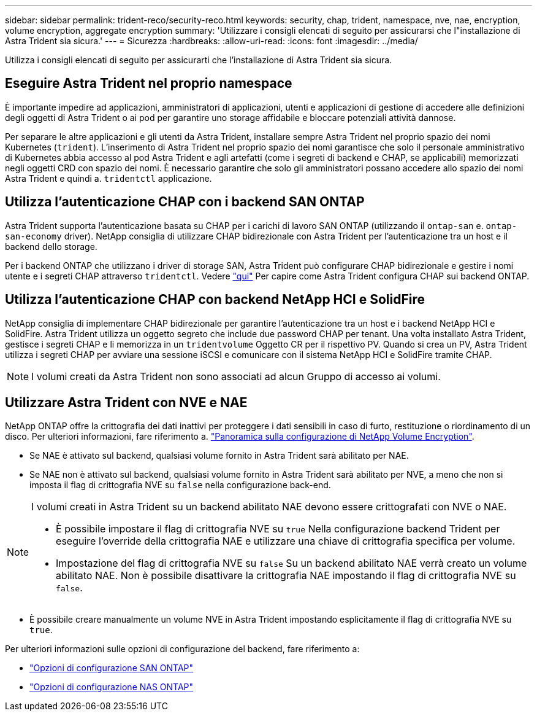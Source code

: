 ---
sidebar: sidebar 
permalink: trident-reco/security-reco.html 
keywords: security, chap, trident, namespace, nve, nae, encryption, volume encryption, aggregate encryption 
summary: 'Utilizzare i consigli elencati di seguito per assicurarsi che l"installazione di Astra Trident sia sicura.' 
---
= Sicurezza
:hardbreaks:
:allow-uri-read: 
:icons: font
:imagesdir: ../media/


[role="lead"]
Utilizza i consigli elencati di seguito per assicurarti che l'installazione di Astra Trident sia sicura.



== Eseguire Astra Trident nel proprio namespace

È importante impedire ad applicazioni, amministratori di applicazioni, utenti e applicazioni di gestione di accedere alle definizioni degli oggetti di Astra Trident o ai pod per garantire uno storage affidabile e bloccare potenziali attività dannose.

Per separare le altre applicazioni e gli utenti da Astra Trident, installare sempre Astra Trident nel proprio spazio dei nomi Kubernetes (`trident`). L'inserimento di Astra Trident nel proprio spazio dei nomi garantisce che solo il personale amministrativo di Kubernetes abbia accesso al pod Astra Trident e agli artefatti (come i segreti di backend e CHAP, se applicabili) memorizzati negli oggetti CRD con spazio dei nomi.
È necessario garantire che solo gli amministratori possano accedere allo spazio dei nomi Astra Trident e quindi a. `tridentctl` applicazione.



== Utilizza l'autenticazione CHAP con i backend SAN ONTAP

Astra Trident supporta l'autenticazione basata su CHAP per i carichi di lavoro SAN ONTAP (utilizzando il `ontap-san` e. `ontap-san-economy` driver). NetApp consiglia di utilizzare CHAP bidirezionale con Astra Trident per l'autenticazione tra un host e il backend dello storage.

Per i backend ONTAP che utilizzano i driver di storage SAN, Astra Trident può configurare CHAP bidirezionale e gestire i nomi utente e i segreti CHAP attraverso `tridentctl`.
Vedere link:../trident-use/ontap-san-prep.html["qui"] Per capire come Astra Trident configura CHAP sui backend ONTAP.



== Utilizza l'autenticazione CHAP con backend NetApp HCI e SolidFire

NetApp consiglia di implementare CHAP bidirezionale per garantire l'autenticazione tra un host e i backend NetApp HCI e SolidFire. Astra Trident utilizza un oggetto segreto che include due password CHAP per tenant. Una volta installato Astra Trident, gestisce i segreti CHAP e li memorizza in un `tridentvolume` Oggetto CR per il rispettivo PV. Quando si crea un PV, Astra Trident utilizza i segreti CHAP per avviare una sessione iSCSI e comunicare con il sistema NetApp HCI e SolidFire tramite CHAP.


NOTE: I volumi creati da Astra Trident non sono associati ad alcun Gruppo di accesso ai volumi.



== Utilizzare Astra Trident con NVE e NAE

NetApp ONTAP offre la crittografia dei dati inattivi per proteggere i dati sensibili in caso di furto, restituzione o riordinamento di un disco. Per ulteriori informazioni, fare riferimento a. link:https://docs.netapp.com/us-en/ontap/encryption-at-rest/configure-netapp-volume-encryption-concept.html["Panoramica sulla configurazione di NetApp Volume Encryption"^].

* Se NAE è attivato sul backend, qualsiasi volume fornito in Astra Trident sarà abilitato per NAE.
* Se NAE non è attivato sul backend, qualsiasi volume fornito in Astra Trident sarà abilitato per NVE, a meno che non si imposta il flag di crittografia NVE su `false` nella configurazione back-end.


[NOTE]
====
I volumi creati in Astra Trident su un backend abilitato NAE devono essere crittografati con NVE o NAE.

* È possibile impostare il flag di crittografia NVE su `true` Nella configurazione backend Trident per eseguire l'override della crittografia NAE e utilizzare una chiave di crittografia specifica per volume.
* Impostazione del flag di crittografia NVE su `false` Su un backend abilitato NAE verrà creato un volume abilitato NAE. Non è possibile disattivare la crittografia NAE impostando il flag di crittografia NVE su `false`.


====
* È possibile creare manualmente un volume NVE in Astra Trident impostando esplicitamente il flag di crittografia NVE su `true`.


Per ulteriori informazioni sulle opzioni di configurazione del backend, fare riferimento a:

* link:../trident-use/ontap-san-examples.html["Opzioni di configurazione SAN ONTAP"]
* link:../trident-use/ontap-nas-examples.html["Opzioni di configurazione NAS ONTAP"]

